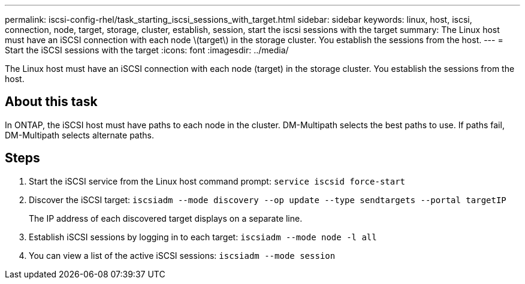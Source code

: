 ---
permalink: iscsi-config-rhel/task_starting_iscsi_sessions_with_target.html
sidebar: sidebar
keywords: linux, host, iscsi, connection, node, target, storage, cluster, establish, session, start the iscsi sessions with the target
summary: The Linux host must have an iSCSI connection with each node \(target\) in the storage cluster. You establish the sessions from the host.
---
= Start the iSCSI sessions with the target
:icons: font
:imagesdir: ../media/

[.lead]
The Linux host must have an iSCSI connection with each node (target) in the storage cluster. You establish the sessions from the host.

== About this task

In ONTAP, the iSCSI host must have paths to each node in the cluster. DM-Multipath selects the best paths to use. If paths fail, DM-Multipath selects alternate paths.

== Steps

. Start the iSCSI service from the Linux host command prompt: `service iscsid force-start`
. Discover the iSCSI target: `iscsiadm --mode discovery --op update --type sendtargets --portal targetIP`
+
The IP address of each discovered target displays on a separate line.

. Establish iSCSI sessions by logging in to each target: `iscsiadm --mode node -l all`
. You can view a list of the active iSCSI sessions: `iscsiadm --mode session`
